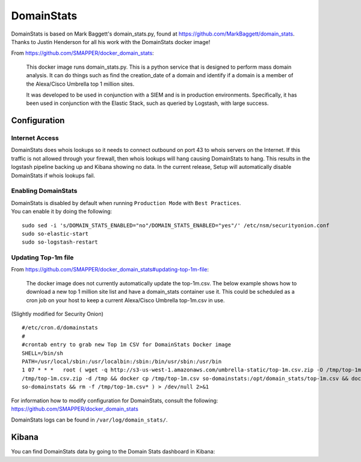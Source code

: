 DomainStats
===========

| DomainStats is based on Mark Baggett's domain\_stats.py, found at
  https://github.com/MarkBaggett/domain_stats.
| Thanks to Justin Henderson for all his work with the DomainStats
  docker image!

From https://github.com/SMAPPER/docker_domain_stats:

    This docker image runs domain\_stats.py. This is a python service
    that is designed to perform mass domain analysis. It can do things
    such as find the creation\_date of a domain and identify if a domain
    is a member of the Alexa/Cisco Umbrella top 1 million sites.

    It was developed to be used in conjunction with a SIEM and is in
    production environments. Specifically, it has been used in
    conjunction with the Elastic Stack, such as queried by Logstash,
    with large success.

Configuration
-------------

Internet Access
~~~~~~~~~~~~~~~

DomainStats does whois lookups so it needs to connect outbound on port
43 to whois servers on the Internet. If this traffic is not allowed
through your firewall, then whois lookups will hang causing DomainStats
to hang. This results in the logstash pipeline backing up and Kibana
showing no data. In the current release, Setup will automatically
disable DomainStats if whois lookups fail.

Enabling DomainStats
~~~~~~~~~~~~~~~~~~~~

| DomainStats is disabled by default when running ``Production Mode``
  with ``Best Practices``.
| You can enable it by doing the following:

::

    sudo sed -i 's/DOMAIN_STATS_ENABLED="no"/DOMAIN_STATS_ENABLED="yes"/' /etc/nsm/securityonion.conf
    sudo so-elastic-start
    sudo so-logstash-restart

Updating Top-1m file
~~~~~~~~~~~~~~~~~~~~

From https://github.com/SMAPPER/docker_domain_stats#updating-top-1m-file:

    The docker image does not currently automatically update the
    top-1m.csv. The below example shows how to download a new top 1
    million site list and have a domain_stats container use it. This
    could be scheduled as a cron job on your host to keep a current
    Alexa/Cisco Umbrella top-1m.csv in use.

(Slightly modified for Security Onion)

::

    #/etc/cron.d/domainstats   
    #
    #crontab entry to grab new Top 1m CSV for DomainStats Docker image   
    SHELL=/bin/sh
    PATH=/usr/local/sbin:/usr/localbin:/sbin:/bin/usr/sbin:/usr/bin
    1 07 * * *   root ( wget -q http://s3-us-west-1.amazonaws.com/umbrella-static/top-1m.csv.zip -O /tmp/top-1m.csv.zip && unzip -o 
    /tmp/top-1m.csv.zip -d /tmp && docker cp /tmp/top-1m.csv so-domainstats:/opt/domain_stats/top-1m.csv && docker restart 
    so-domainstats && rm -f /tmp/top-1m.csv* ) > /dev/null 2>&1

| For information how to modify configuration for DomainStats, consult the following:
| https://github.com/SMAPPER/docker_domain_stats

DomainStats logs can be found in ``/var/log/domain_stats/``.

Kibana
------

| You can find DomainStats data by going to the Domain Stats dashboard in Kibana:
| |domain1-dns|

.. |domain1-dns| image:: https://user-images.githubusercontent.com/1659467/30856291-e5c2d8e0-a285-11e7-9230-36c190329be7.PNG
